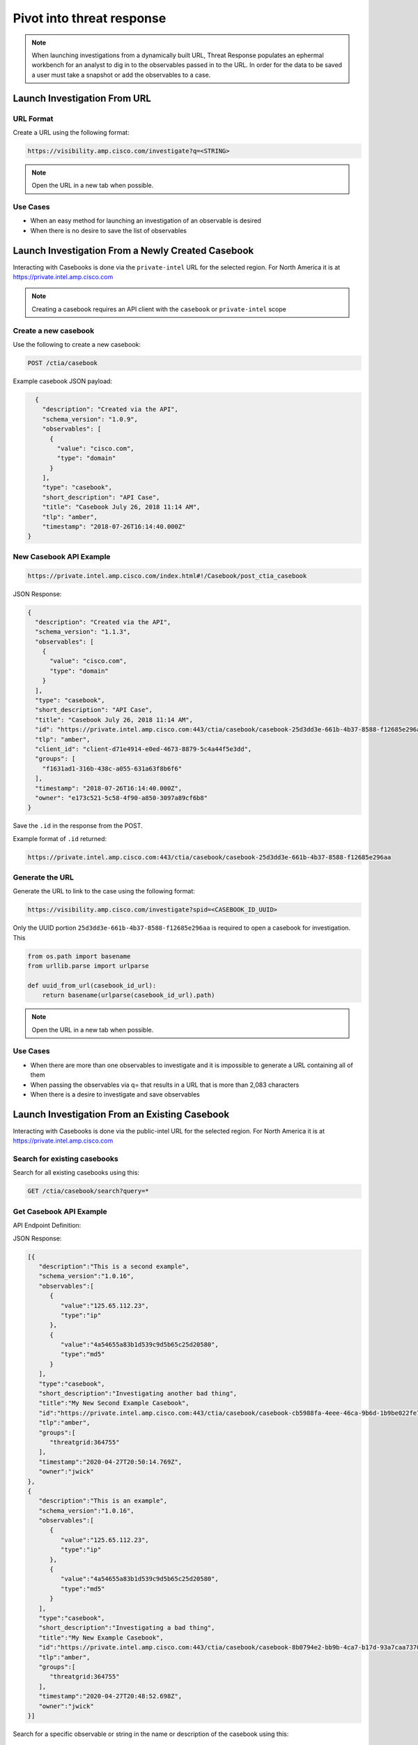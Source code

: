 .. _investigations:

Pivot into threat response
==========================


.. NOTE::
    When launching investigations from a dynamically built URL, Threat Response populates an ephermal workbench for an analyst to dig in to the observables passed in to the URL. In order for the data to be saved a user must take a snapshot or add the observables to a case.

Launch Investigation From URL
-----------------------------

URL Format
^^^^^^^^^^

Create a URL using the following format:

.. code::

    https://visibility.amp.cisco.com/investigate?q=<STRING>

.. note::

    Open the URL in a new tab when possible.

Use Cases
^^^^^^^^^

- When an easy method for launching an investigation of an observable is desired
- When there is no desire to save the list of observables

Launch Investigation From a Newly Created Casebook
--------------------------------------------------

Interacting with Casebooks is done via the ``private-intel`` URL for the selected region. For North America it is at https://private.intel.amp.cisco.com

.. note::

    Creating a casebook requires an API client with the ``casebook`` or ``private-intel`` scope

Create a new casebook
^^^^^^^^^^^^^^^^^^^^^

Use the following to create a new casebook:

.. code::

    POST /ctia/casebook

Example casebook JSON payload:

.. code-block:: JSON

    {
      "description": "Created via the API",
      "schema_version": "1.0.9",
      "observables": [
        {
          "value": "cisco.com",
          "type": "domain"
        }
      ],
      "type": "casebook",
      "short_description": "API Case",
      "title": "Casebook July 26, 2018 11:14 AM",
      "tlp": "amber",
      "timestamp": "2018-07-26T16:14:40.000Z"
  }

New Casebook API Example
^^^^^^^^^^^^^^^^^^^^^^^^

.. code::

    https://private.intel.amp.cisco.com/index.html#!/Casebook/post_ctia_casebook

JSON Response:

.. code-block:: JSON

    {
      "description": "Created via the API",
      "schema_version": "1.1.3",
      "observables": [
        {
          "value": "cisco.com",
          "type": "domain"
        }
      ],
      "type": "casebook",
      "short_description": "API Case",
      "title": "Casebook July 26, 2018 11:14 AM",
      "id": "https://private.intel.amp.cisco.com:443/ctia/casebook/casebook-25d3dd3e-661b-4b37-8588-f12685e296aa",
      "tlp": "amber",
      "client_id": "client-d71e4914-e0ed-4673-8879-5c4a44f5e3dd",
      "groups": [
        "f1631ad1-316b-438c-a055-631a63f8b6f6"
      ],
      "timestamp": "2018-07-26T16:14:40.000Z",
      "owner": "e173c521-5c58-4f90-a850-3097a89cf6b8"
    }

Save the ``.id`` in the response from the POST.

Example format of ``.id`` returned:

.. code::

    https://private.intel.amp.cisco.com:443/ctia/casebook/casebook-25d3dd3e-661b-4b37-8588-f12685e296aa

Generate the URL
^^^^^^^^^^^^^^^^

Generate the URL to link to the case using the following format:

.. code::

    https://visibility.amp.cisco.com/investigate?spid=<CASEBOOK_ID_UUID>

Only the UUID portion ``25d3dd3e-661b-4b37-8588-f12685e296aa`` is required to open a casebook for investigation. This

.. code::

    from os.path import basename
    from urllib.parse import urlparse

    def uuid_from_url(casebook_id_url):
        return basename(urlparse(casebook_id_url).path)

.. note::

    Open the URL in a new tab when possible.

Use Cases
^^^^^^^^^

- When there are more than one observables to investigate and it is impossible to generate a URL containing all of them
- When passing the observables via q= that results in a URL that is more than 2,083 characters
- When there is a desire to investigate and save observables

Launch Investigation From an Existing Casebook
----------------------------------------------

Interacting with Casebooks is done via the public-intel URL for the selected region. For North America it is at https://private.intel.amp.cisco.com

Search for existing casebooks
^^^^^^^^^^^^^^^^^^^^^^^^^^^^^

Search for all existing casebooks using this:

.. code::

    GET /ctia/casebook/search?query=*

Get Casebook API Example
^^^^^^^^^^^^^^^^^^^^^^^^

API Endpoint Definition:

.. http:example::

    GET https://private.intel.amp.cisco.com/ctia/casebook/search HTTP/1.1
    Authorization: Bearer ${jwt}
    Content-Type: application/json

JSON Response:

.. code-block:: JSON

   [{
      "description":"This is a second example",
      "schema_version":"1.0.16",
      "observables":[
         {
            "value":"125.65.112.23",
            "type":"ip"
         },
         {
            "value":"4a54655a83b1d539c9d5b65c25d20580",
            "type":"md5"
         }
      ],
      "type":"casebook",
      "short_description":"Investigating another bad thing",
      "title":"My New Second Example Casebook",
      "id":"https://private.intel.amp.cisco.com:443/ctia/casebook/casebook-cb5988fa-4eee-46ca-9b6d-1b9be022fe79",
      "tlp":"amber",
      "groups":[
         "threatgrid:364755"
      ],
      "timestamp":"2020-04-27T20:50:14.769Z",
      "owner":"jwick"
   },
   {
      "description":"This is an example",
      "schema_version":"1.0.16",
      "observables":[
         {
            "value":"125.65.112.23",
            "type":"ip"
         },
         {
            "value":"4a54655a83b1d539c9d5b65c25d20580",
            "type":"md5"
         }
      ],
      "type":"casebook",
      "short_description":"Investigating a bad thing",
      "title":"My New Example Casebook",
      "id":"https://private.intel.amp.cisco.com:443/ctia/casebook/casebook-8b0794e2-bb9b-4ca7-b17d-93a7caa7370f",
      "tlp":"amber",
      "groups":[
         "threatgrid:364755"
      ],
      "timestamp":"2020-04-27T20:48:52.698Z",
      "owner":"jwick"
   }]

Search for a specific observable or string in the name or description of the casebook using this:

.. code::

    GET /ctia/casebook/search?query=<STRING>

Get Specific Observable API Definition
^^^^^^^^^^^^^^^^^^^^^^^^^^^^^^^^^^^^^^

JSON Response when <STRING> is "Second":

.. code::

    GET /ctia/casebook/search?query=Second

.. note::

    The query parameter will return hits for ``.description``, ``.external_references.description``, ``.observables[].value``, ``.short_description``, and ``.title``.

Get Specific Casebook API Example
^^^^^^^^^^^^^^^^^^^^^^^^^^^^^^^^^
API Endpoint Definition:

.. http:example::

    GET https://private.intel.amp.cisco.com/ctia/casebook/search?query=second HTTP/1.1
    Authorization: Bearer ${jwt}
    Content-Type: application/json

.. code-block:: JSON

   {
      "description":"This is a second example",
      "schema_version":"1.0.16",
      "observables":[
         {
            "value":"125.65.112.23",
            "type":"ip"
         },
         {
            "value":"4a54655a83b1d539c9d5b65c25d20580",
            "type":"md5"
         }
      ],
      "type":"casebook",
      "short_description":"Investigating another bad thing",
      "title":"My New Second Example Casebook",
      "id":"https://private.intel.amp.cisco.com:443/ctia/casebook/casebook-cb5988fa-4eee-46ca-9b6d-1b9be022fe79",
      "tlp":"amber",
      "groups":[
         "threatgrid:364755"
      ],
      "timestamp":"2020-04-27T20:50:14.769Z",
      "owner":"jwick"
   }

.. note::

    - Multiple casebooks may be returned as an array. Determine a n number of casebooks to present to the user based on product capabilities.

    - For each casebook presented to the user save .[].title and .[].id for later use.


Example of ``.id`` format
^^^^^^^^^^^^^^^^^^^^^^^^^

Example format of ``.id`` returned from the POST:

.. code::

    https://private.intel.amp.cisco.com:443/ctia/casebook/casebook-25d3dd3e-661b-4b37-8588-f12685e296aa

Generating a URL
^^^^^^^^^^^^^^^^

Generate a URL using the following format:

.. code::

    https://visibility.amp.cisco.com/investigate?spid=<CASEBOOK_ID_UUID>

Example fully populated URL:

.. code::

    https://visibility.amp.cisco.com/investigate?spid=25d3dd3e-661b-4b37-8588-f12685e296aa

Only the UUID portion ``25d3dd3e-661b-4b37-8588-f12685e296aa`` is required to open a casebook.

Present a n number of ``.[].title`` links to the user.

.. note::

    Open the URL in a new tab when possible.

Use Cases
^^^^^^^^^

- When a casebook exists with the observable you would like to investigate
- Integration built to interact with Casebooks natively (replicating what the Browser plugin or casebooks Widget do)
- Threat Hunting based on what other analysts in the organization are investigating
- Looking into casebooks to see what Observables humans may have associated with an Observable of interest but do not have a programmatic connection anywhere, i.e., an analyst has determined an email address and a mutex are part of the same campaign and has stored both in a casebook.
